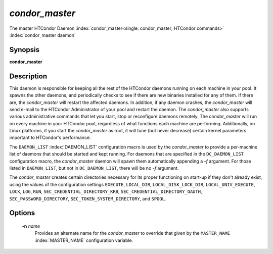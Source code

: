 *condor_master*
================

The master HTCondor Daemon
:index:`condor_master<single: condor_master; HTCondor commands>`
:index:`condor_master daemon`

Synopsis
--------

**condor_master**

Description
-----------

This daemon is responsible for keeping all the rest of the HTCondor
daemons running on each machine in your pool. It spawns the other
daemons, and periodically checks to see if there are new binaries
installed for any of them. If there are, the *condor_master* will
restart the affected daemons. In addition, if any daemon crashes, the
*condor_master* will send e-mail to the HTCondor Administrator of your
pool and restart the daemon. The *condor_master* also supports various
administrative commands that let you start, stop or reconfigure daemons
remotely. The *condor_master* will run on every machine in your
HTCondor pool, regardless of what functions each machine are performing.
Additionally, on Linux platforms, if you start the *condor_master* as
root, it will tune (but never decrease) certain kernel parameters
important to HTCondor's performance.

The ``DAEMON_LIST`` :index:`DAEMON_LIST` configuration macro is
used by the *condor_master* to provide a per-machine list of daemons
that should be started and kept running. For daemons that are specified
in the ``DC_DAEMON_LIST`` configuration macro, the *condor_master*
daemon will spawn them automatically appending a *-f* argument. For
those listed in ``DAEMON_LIST``, but not in ``DC_DAEMON_LIST``, there
will be no *-f* argument.

The *condor_master* creates certain directories necessary for its proper
functioning on start-up if they don't already exist, using the values of
the configuration settings
``EXECUTE``,
``LOCAL_DIR``,
``LOCAL_DISK_LOCK_DIR``,
``LOCAL_UNIV_EXECUTE``,
``LOCK``,
``LOG``,
``RUN``,
``SEC_CREDENTIAL_DIRECTORY_KRB``,
``SEC_CREDENTIAL_DIRECTORY_OAUTH``,
``SEC_PASSWORD_DIRECTORY``,
``SEC_TOKEN_SYSTEM_DIRECTORY``,
and
``SPOOL``.

Options
-------

 **-n** *name*
    Provides an alternate name for the *condor_master* to override that
    given by the ``MASTER_NAME`` :index:`MASTER_NAME`
    configuration variable.

